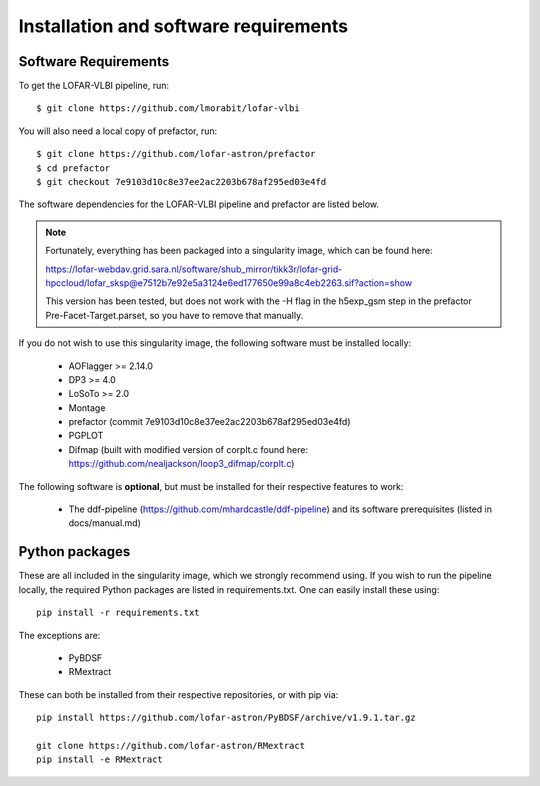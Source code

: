======================================
Installation and software requirements
======================================

Software Requirements
^^^^^^^^^^^^^^^^^^^^^

To get the LOFAR-VLBI pipeline, run::

    $ git clone https://github.com/lmorabit/lofar-vlbi

You will also need a local copy of prefactor, run::

    $ git clone https://github.com/lofar-astron/prefactor
    $ cd prefactor
    $ git checkout 7e9103d10c8e37ee2ac2203b678af295ed03e4fd

The software dependencies for the LOFAR-VLBI pipeline and prefactor are listed below. 

.. note::
    Fortunately, everything has been packaged into a singularity image, which can be found here:

    https://lofar-webdav.grid.sara.nl/software/shub_mirror/tikk3r/lofar-grid-hpccloud/lofar_sksp@e7512b7e92e5a3124e6ed177650e99a8c4eb2263.sif?action=show

    This version has been tested, but does not work with the -H flag in the h5exp_gsm step in the prefactor Pre-Facet-Target.parset, so you have to remove that manually. 

If you do not wish to use this singularity image, the following software must be installed locally:

   * AOFlagger >= 2.14.0
   * DP3 >= 4.0
   * LoSoTo >= 2.0
   * Montage 
   * prefactor (commit 7e9103d10c8e37ee2ac2203b678af295ed03e4fd)
   * PGPLOT
   * Difmap (built with modified version of corplt.c found here: https://github.com/nealjackson/loop3_difmap/corplt.c)
   
The following software is **optional**, but must be installed for their respective features to work:

   * The ddf-pipeline (https://github.com/mhardcastle/ddf-pipeline) and its software prerequisites (listed in docs/manual.md)


Python packages
^^^^^^^^^^^^^^^

These are all included in the singularity image, which we strongly recommend using. If you wish to run the pipeline locally, the required Python packages are listed in requirements.txt. One can easily install these using::

   pip install -r requirements.txt

The exceptions are:

   * PyBDSF
   * RMextract

These can both be installed from their respective repositories, or with pip via::

   pip install https://github.com/lofar-astron/PyBDSF/archive/v1.9.1.tar.gz
   
   git clone https://github.com/lofar-astron/RMextract
   pip install -e RMextract
